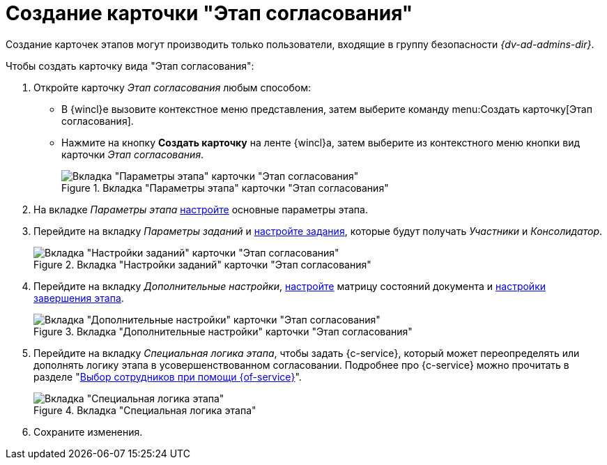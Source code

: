 = Создание карточки "Этап согласования"

Создание карточек этапов могут производить только пользователи, входящие в группу безопасности _{dv-ad-admins-dir}_.

.Чтобы создать карточку вида "Этап согласования":
. Откройте карточку _Этап согласования_ любым способом:
* В {wincl}е вызовите контекстное меню представления, затем выберите команду menu:Создать карточку[Этап согласования].
* Нажмите на кнопку *Создать карточку* на ленте {wincl}а, затем выберите из контекстного меню кнопки вид карточки _Этап согласования_.
+
.Вкладка "Параметры этапа" карточки "Этап согласования"
image::stage-params.png[Вкладка "Параметры этапа" карточки "Этап согласования"]
+
. На вкладке _Параметры этапа_ xref:stage-params.adoc[настройте] основные параметры этапа.
. Перейдите на вкладку _Параметры заданий_ и xref:stage-task.adoc[настройте задания], которые будут получать _Участники_ и _Консолидатор_.
+
.Вкладка "Настройки заданий" карточки "Этап согласования"
image::task-settings.png[Вкладка "Настройки заданий" карточки "Этап согласования"]
+
. Перейдите на вкладку _Дополнительные настройки_, xref:stage-additional-settings.adoc[настройте] матрицу состояний документа и xref:stage-finish-settings.adoc[настройки завершения этапа].
+
.Вкладка "Дополнительные настройки" карточки "Этап согласования"
image::stage-add.png[Вкладка "Дополнительные настройки" карточки "Этап согласования"]
+
. Перейдите на вкладку _Специальная логика этапа_, чтобы задать {c-service}, который может переопределять или дополнять логику этапа в усовершенствованном согласовании. Подробнее про {c-service} можно прочитать в разделе "xref:stage-approvers.adoc#custom-service[Выбор сотрудников при помощи {of-service}]".
+
.Вкладка "Специальная логика этапа"
image::stage-service.png[Вкладка "Специальная логика этапа"]
+
. Сохраните изменения.

